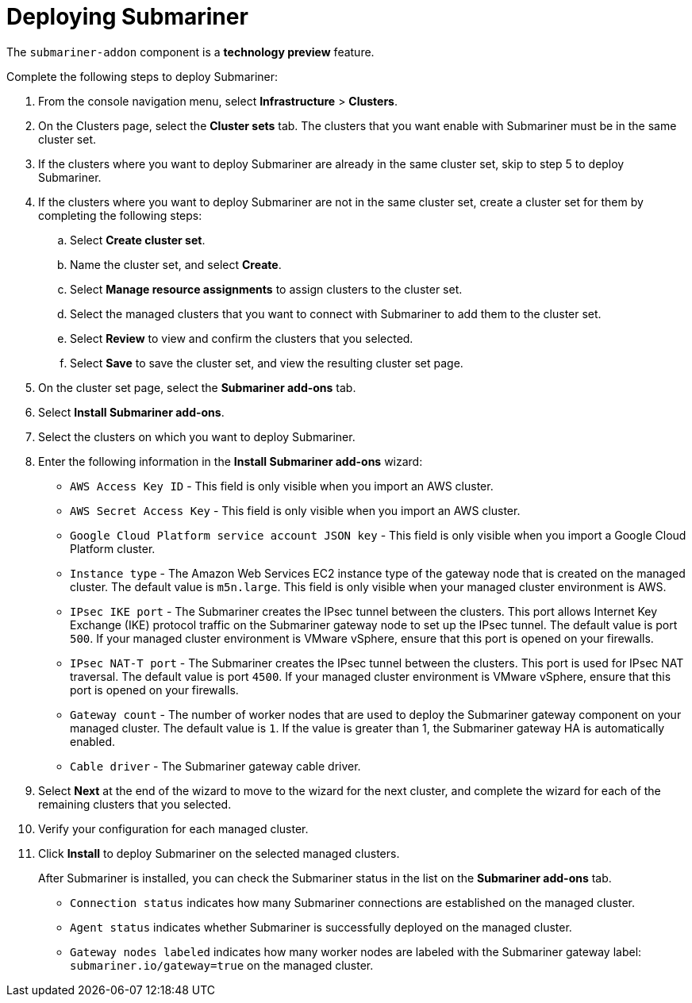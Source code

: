 [#deploying-submariner]
= Deploying Submariner

The `submariner-addon` component is a *technology preview* feature.

Complete the following steps to deploy Submariner:

. From the console navigation menu, select *Infrastructure* > *Clusters*.

. On the Clusters page, select the *Cluster sets* tab. The clusters that you want enable with Submariner must be in the same cluster set. 

. If the clusters where you want to deploy Submariner are already in the same cluster set, skip to step 5 to deploy Submariner.

. If the clusters where you want to deploy Submariner are not in the same cluster set, create a cluster set for them by completing the following steps: 

.. Select *Create cluster set*.

.. Name the cluster set, and select *Create*.

.. Select *Manage resource assignments* to assign clusters to the cluster set.

.. Select the managed clusters that you want to connect with Submariner to add them to the cluster set.

.. Select *Review* to view and confirm the clusters that you selected.

.. Select *Save* to save the cluster set, and view the resulting cluster set page.

. On the cluster set page, select the *Submariner add-ons* tab.

. Select *Install Submariner add-ons*.

. Select the clusters on which you want to deploy Submariner. 

. Enter the following information in the *Install Submariner add-ons* wizard:
+
* `AWS Access Key ID` - This field is only visible when you import an AWS cluster.
* `AWS Secret Access Key` - This field is only visible when you import an AWS cluster.
* `Google Cloud Platform service account JSON key` - This field is only visible when you import a Google Cloud Platform cluster.
* `Instance type` - The Amazon Web Services EC2 instance type of the gateway node that is created on the managed cluster. The default value is `m5n.large`. This field is only visible when your managed cluster environment is AWS.
* `IPsec IKE port` - The Submariner creates the IPsec tunnel between the clusters. This port allows Internet Key Exchange (IKE) protocol traffic on the Submariner gateway node to set up the IPsec tunnel. The default value is port `500`. If your managed cluster environment is VMware vSphere, ensure that this port is opened on your firewalls.
* `IPsec NAT-T port` - The Submariner creates the IPsec tunnel between the clusters.  This port is used for IPsec NAT traversal. The default value is port `4500`. If your managed cluster environment is VMware vSphere, ensure that this port is opened on your firewalls.
* `Gateway count` - The number of worker nodes that are used to deploy the Submariner gateway component on your managed cluster. The default value is `1`. If the value is greater than 1, the Submariner gateway HA is automatically enabled.
* `Cable driver` - The Submariner gateway cable driver.

. Select *Next* at the end of the wizard to move to the wizard for the next cluster, and complete the wizard for each of the remaining clusters that you selected. 

. Verify your configuration for each managed cluster.

. Click *Install* to deploy Submariner on the selected managed clusters. 
+
After Submariner is installed, you can check the Submariner status in the list on the *Submariner add-ons* tab.
+
* `Connection status` indicates how many Submariner connections are established on the managed cluster. 
+
* `Agent status` indicates whether Submariner is successfully deployed on the managed cluster. 
+
* `Gateway nodes labeled` indicates how many worker nodes are labeled with the Submariner gateway label: `submariner.io/gateway=true` on the managed cluster.
